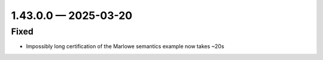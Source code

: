 
.. _changelog-1.43.0.0:

1.43.0.0 — 2025-03-20
=====================

Fixed
-----

- Impossibly long certification of the Marlowe semantics example now takes ~20s
